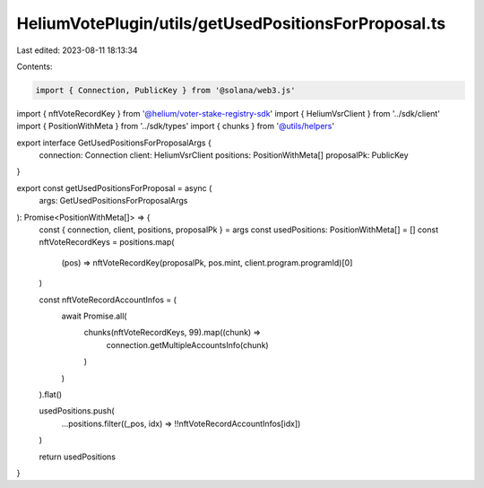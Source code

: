 HeliumVotePlugin/utils/getUsedPositionsForProposal.ts
=====================================================

Last edited: 2023-08-11 18:13:34

Contents:

.. code-block:: ts

    import { Connection, PublicKey } from '@solana/web3.js'
import { nftVoteRecordKey } from '@helium/voter-stake-registry-sdk'
import { HeliumVsrClient } from '../sdk/client'
import { PositionWithMeta } from '../sdk/types'
import { chunks } from '@utils/helpers'

export interface GetUsedPositionsForProposalArgs {
  connection: Connection
  client: HeliumVsrClient
  positions: PositionWithMeta[]
  proposalPk: PublicKey
}

export const getUsedPositionsForProposal = async (
  args: GetUsedPositionsForProposalArgs
): Promise<PositionWithMeta[]> => {
  const { connection, client, positions, proposalPk } = args
  const usedPositions: PositionWithMeta[] = []
  const nftVoteRecordKeys = positions.map(
    (pos) => nftVoteRecordKey(proposalPk, pos.mint, client.program.programId)[0]
  )

  const nftVoteRecordAccountInfos = (
    await Promise.all(
      chunks(nftVoteRecordKeys, 99).map((chunk) =>
        connection.getMultipleAccountsInfo(chunk)
      )
    )
  ).flat()

  usedPositions.push(
    ...positions.filter((_pos, idx) => !!nftVoteRecordAccountInfos[idx])
  )

  return usedPositions
}


